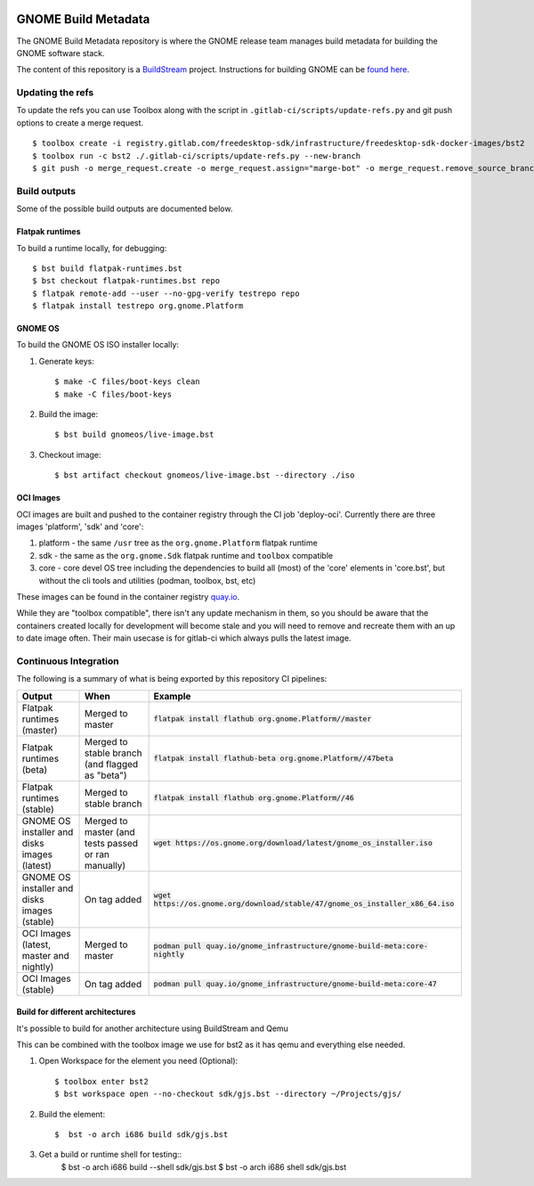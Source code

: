 .. image:: https://img.shields.io/badge/Release--contents-CVE%20Reports-blue?labelColor=grey&color=green
   :target: https://gnome.pages.gitlab.gnome.org/gnome-build-meta/release-contents.html
   :alt: CVE reports

GNOME Build Metadata
====================

The GNOME Build Metadata repository is where the GNOME release team manages
build metadata for building the GNOME software stack.

The content of this repository is a `BuildStream <https://wiki.gnome.org/Projects/BuildStream>`_
project. Instructions for building GNOME can be `found here <https://wiki.gnome.org/Newcomers/BuildSystemComponent>`_.

Updating the refs
-----------------

To update the refs you can use Toolbox along with the script in ``.gitlab-ci/scripts/update-refs.py`` and
git push options to create a merge request.
::
  $ toolbox create -i registry.gitlab.com/freedesktop-sdk/infrastructure/freedesktop-sdk-docker-images/bst2
  $ toolbox run -c bst2 ./.gitlab-ci/scripts/update-refs.py --new-branch
  $ git push -o merge_request.create -o merge_request.assign="marge-bot" -o merge_request.remove_source_branch -f origin -u HEAD

Build outputs
-------------

Some of the possible build outputs are documented below.

Flatpak runtimes
~~~~~~~~~~~~~~~~

To build a runtime locally, for debugging:
::
  $ bst build flatpak-runtimes.bst
  $ bst checkout flatpak-runtimes.bst repo
  $ flatpak remote-add --user --no-gpg-verify testrepo repo
  $ flatpak install testrepo org.gnome.Platform

GNOME OS
~~~~~~~~

To build the GNOME OS ISO installer  locally:

1. Generate keys::

      $ make -C files/boot-keys clean
      $ make -C files/boot-keys

2. Build the image::

      $ bst build gnomeos/live-image.bst

3. Checkout image::

      $ bst artifact checkout gnomeos/live-image.bst --directory ./iso

OCI Images
~~~~~~~~~~

OCI images are built and pushed to the container registry through the CI job
'deploy-oci'. Currently there are three images 'platform', 'sdk' and 'core':

1. platform - the same ``/usr`` tree as the ``org.gnome.Platform`` flatpak runtime

2. sdk - the same as the ``org.gnome.Sdk`` flatpak runtime and ``toolbox`` compatible

3. core - core devel OS tree including the dependencies to build all (most)
   of the 'core' elements in 'core.bst', but without the cli tools and
   utilities (podman, toolbox, bst, etc)

These images can be found in the container registry `quay.io <https://quay.io/repository/gnome_infrastructure/gnome-build-meta?tab=tags&tag=latest>`_.

While they are "toolbox compatible", there isn't any update mechanism in them,
so you should be aware that the containers created locally for development will
become stale and you will need to remove and recreate them with an up to date
image often. Their main usecase is for gitlab-ci which always pulls the latest
image.

Continuous Integration
----------------------

The following is a summary of what is being exported by this repository CI pipelines:

.. list-table::
   :header-rows: 1

   * - Output
     - When
     - Example
   * - Flatpak runtimes (master)
     - Merged to master
     - :code:`flatpak install flathub org.gnome.Platform//master`
   * - Flatpak runtimes (beta)
     - Merged to stable branch (and flagged as "beta")
     - :code:`flatpak install flathub-beta org.gnome.Platform//47beta`
   * - Flatpak runtimes (stable)
     - Merged to stable branch
     - :code:`flatpak install flathub org.gnome.Platform//46`
   * - GNOME OS installer and disks images (latest)
     - Merged to master (and tests passed or ran manually)
     - :code:`wget https://os.gnome.org/download/latest/gnome_os_installer.iso`
   * - GNOME OS installer and disks images (stable)
     - On tag added
     - :code:`wget https://os.gnome.org/download/stable/47/gnome_os_installer_x86_64.iso`
   * - OCI Images (latest, master and nightly)
     - Merged to master
     - :code:`podman pull quay.io/gnome_infrastructure/gnome-build-meta:core-nightly`
   * - OCI Images (stable)
     - On tag added
     - :code:`podman pull quay.io/gnome_infrastructure/gnome-build-meta:core-47`

Build for different architectures
~~~~~~~~

It's possible to build for another architecture using BuildStream and Qemu

This can be combined with the toolbox image we use for bst2 as it
has qemu and everything else needed.

1. Open Workspace for the element you need (Optional)::

      $ toolbox enter bst2
      $ bst workspace open --no-checkout sdk/gjs.bst --directory ~/Projects/gjs/

2. Build the element::

      $  bst -o arch i686 build sdk/gjs.bst

3. Get a build or runtime shell for testing::
      $  bst -o arch i686 build --shell sdk/gjs.bst
      $  bst -o arch i686 shell sdk/gjs.bst

